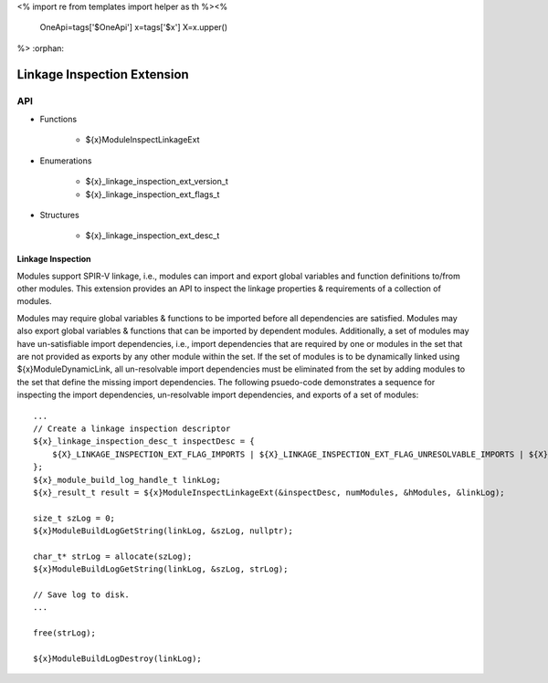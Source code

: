 <%
import re
from templates import helper as th
%><%
    OneApi=tags['$OneApi']
    x=tags['$x']
    X=x.upper()
%>
:orphan:

.. _ZE_extension_linkage_inspection:

======================================
 Linkage Inspection Extension
======================================

API
----

* Functions


    * ${x}ModuleInspectLinkageExt


* Enumerations


    * ${x}_linkage_inspection_ext_version_t
    * ${x}_linkage_inspection_ext_flags_t


* Structures


    * ${x}_linkage_inspection_ext_desc_t

Linkage Inspection
~~~~~~~~~~~~~~~~~~

Modules support SPIR-V linkage, i.e., modules can import and export global variables and function definitions to/from other modules. This extension provides an API to inspect the linkage properties & requirements of a collection of modules.

Modules may require global variables & functions to be imported before all dependencies are satisfied. Modules may also export global variables & functions that can be imported by dependent modules. Additionally, a set of modules may have un-satisfiable import dependencies, i.e., import dependencies that are required by one or modules in the set that are not provided as exports by any other module within the set. If the set of modules is to be dynamically linked using ${x}ModuleDynamicLink, all un-resolvable import dependencies must be eliminated from the set by adding modules to the set that define the missing import dependencies. The following psuedo-code demonstrates a sequence for inspecting the import dependencies, un-resolvable import dependencies, and exports of a set of modules:

.. parsed-literal::

       ...
       // Create a linkage inspection descriptor
       ${x}_linkage_inspection_desc_t inspectDesc = {
           ${X}_LINKAGE_INSPECTION_EXT_FLAG_IMPORTS | ${X}_LINKAGE_INSPECTION_EXT_FLAG_UNRESOLVABLE_IMPORTS | ${X}_LINKAGE_INSPECTION_EXT_FLAG_EXPORTS
       };
       ${x}_module_build_log_handle_t linkLog;
       ${x}_result_t result = ${x}ModuleInspectLinkageExt(&inspectDesc, numModules, &hModules, &linkLog);

       size_t szLog = 0;
       ${x}ModuleBuildLogGetString(linkLog, &szLog, nullptr);

       char_t* strLog = allocate(szLog);
       ${x}ModuleBuildLogGetString(linkLog, &szLog, strLog);

       // Save log to disk.
       ...

       free(strLog);

       ${x}ModuleBuildLogDestroy(linkLog);
